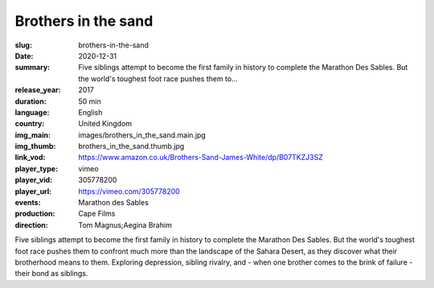 Brothers in the sand
####################

:slug: brothers-in-the-sand
:date: 2020-12-31
:summary: Five siblings attempt to become the first family in history to complete the Marathon Des Sables. But the world's toughest foot race pushes them to...
:release_year: 2017
:duration: 50 min
:language: English
:country: United Kingdom
:img_main: images/brothers_in_the_sand.main.jpg
:img_thumb: brothers_in_the_sand.thumb.jpg
:link_vod: https://www.amazon.co.uk/Brothers-Sand-James-White/dp/B07TKZJ3SZ
:player_type: vimeo
:player_vid: 305778200
:player_url: https://vimeo.com/305778200
:events: Marathon des Sables
:production: Cape Films
:direction: Tom Magnus;Aegina Brahim

Five siblings attempt to become the first family in history to complete the Marathon Des Sables. But the world's toughest foot race pushes them to confront much more than the landscape of the Sahara Desert, as they discover what their brotherhood means to them. Exploring depression, sibling rivalry, and - when one brother comes to the brink of failure - their bond as siblings.
